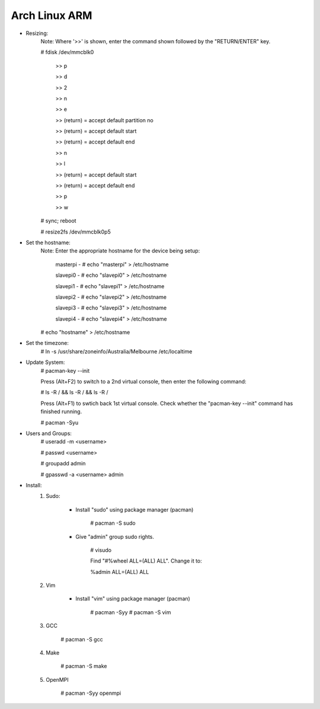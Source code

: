 --------------
Arch Linux ARM
--------------

- Resizing:
   Note: Where '>>' is shown, enter the command shown followed by the "RETURN/ENTER" key.

   # fdisk /dev/mmcblk0

     >> p
     
     >> d
     
     >> 2
     
     >> n
     
     >> e
     
     >> (return) = accept default partition no
     
     >> (return) = accept default start
     
     >> (return) = accept default end
     
     >> n
     
     >> l
     
     >> (return) = accept default start
     
     >> (return) = accept default end
     
     >> p
     
     >> w

   # sync; reboot 

   # resize2fs /dev/mmcblk0p5

- Set the hostname:
   Note: Enter the appropriate hostname for the device being setup:
          
          masterpi - # echo "masterpi" > /etc/hostname
          
          slavepi0 - # echo "slavepi0" > /etc/hostname
          
          slavepi1 - # echo "slavepi1" > /etc/hostname
          
          slavepi2 - # echo "slavepi2" > /etc/hostname
          
          slavepi3 - # echo "slavepi3" > /etc/hostname
          
          slavepi4 - # echo "slavepi4" > /etc/hostname
   
   # echo "hostname" > /etc/hostname

- Set the timezone:
   # ln -s /usr/share/zoneinfo/Australia/Melbourne /etc/localtime

- Update System:
    # pacman-key --init

    Press (Alt+F2) to switch to a 2nd virtual console, then enter the following command:

    # ls -R / && ls -R / && ls -R /

    Press (Alt+F1) to swtich back 1st virtual console.
    Check whether the "pacman-key --init" command has finished running.

    # pacman -Syu

- Users and Groups:
    # useradd -m <username>

    # passwd <username>

    # groupadd admin

    # gpasswd -a <username> admin

- Install:
    1) Sudo:
    
        - Install "sudo" using package manager (pacman)
            
            # pacman -S sudo
    
        - Give "admin" group sudo rights.
        
            # visudo

            Find "#%wheel ALL=(ALL) ALL". Change it to:
            
            %admin ALL=(ALL) ALL
    2) Vim
    
        - Install "vim" using package manager (pacman)
        
            # pacman -Syy
            # pacman -S vim
            
    3) GCC
    
        # pacman -S gcc
    4) Make
    
        # pacman -S make
    5) OpenMPI
    
        # pacman -Syy openmpi
